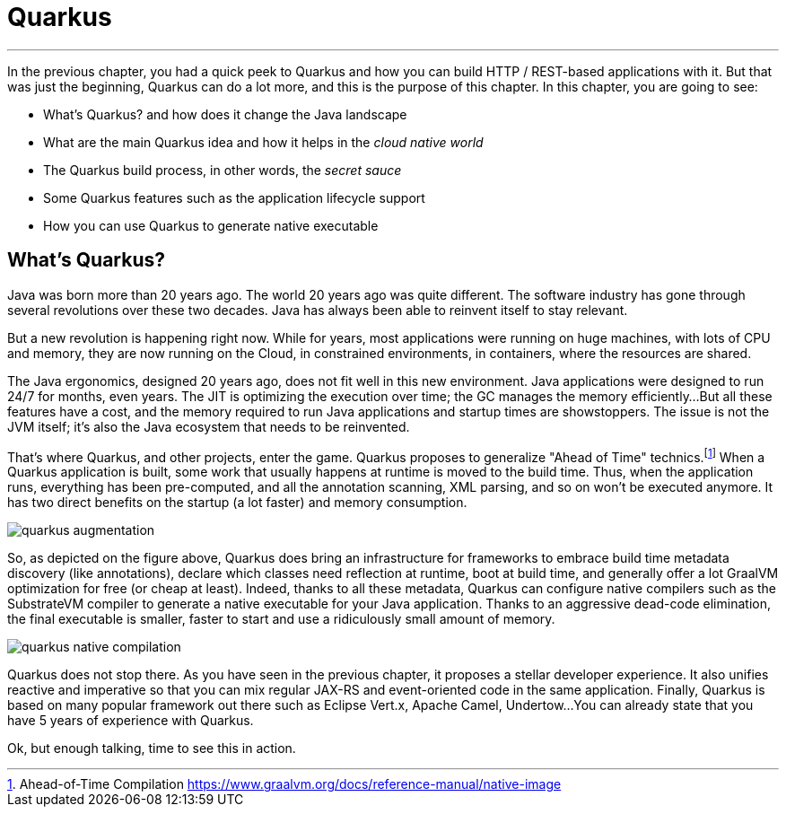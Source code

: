 [[quarkus]]
= Quarkus

'''

In the previous chapter, you had a quick peek to Quarkus and how you can build HTTP / REST-based applications with it.
But that was just the beginning, Quarkus can do a lot more, and this is the purpose of this chapter.
In this chapter, you are going to see:

* What's Quarkus? and how does it change the Java landscape
* What are the main Quarkus idea and how it helps in the _cloud native world_
* The Quarkus build process, in other words, the _secret sauce_
* Some Quarkus features such as the application lifecycle support
* How you can use Quarkus to generate native executable

== What's Quarkus?

Java was born more than 20 years ago.
The world 20 years ago was quite different.
The software industry has gone through several revolutions over these two decades.
Java has always been able to reinvent itself to stay relevant.

But a new revolution is happening right now.
While for years, most applications were running on huge machines, with lots of CPU and memory, they are now running on the Cloud, in constrained environments, in containers, where the resources are shared.

The Java ergonomics, designed 20 years ago, does not fit well in this new environment.
Java applications were designed to run 24/7 for months, even years.
The JIT is optimizing the execution over time; the GC manages the memory efficiently...
But all these features have a cost, and the memory required to run Java applications and startup times are showstoppers.
The issue is not the JVM itself; it's also the Java ecosystem that needs to be reinvented.

That's where Quarkus, and other projects, enter the game.
Quarkus proposes to generalize "Ahead of Time" technics.footnote:[Ahead-of-Time Compilation https://www.graalvm.org/docs/reference-manual/native-image]
When a Quarkus application is built, some work that usually happens at runtime is moved to the build time.
Thus, when the application runs, everything has been pre-computed, and all the annotation scanning, XML parsing, and so on won't be executed anymore.
It has two direct benefits on the startup (a lot faster) and memory consumption.

image::quarkus-augmentation.png[]

So, as depicted on the figure above, Quarkus does bring an infrastructure for frameworks to embrace build time metadata discovery (like annotations), declare which classes need reflection at runtime, boot at build time, and generally offer a lot GraalVM optimization for free (or cheap at least).
Indeed, thanks to all these metadata, Quarkus can configure native compilers such as the SubstrateVM compiler to generate a native executable for your Java application.
Thanks to an aggressive dead-code elimination, the final executable is smaller, faster to start and use a ridiculously small amount of memory.

image::quarkus-native-compilation.png[]

Quarkus does not stop there.
As you have seen in the previous chapter, it proposes a stellar developer experience.
It also unifies reactive and imperative so that you can mix regular JAX-RS and event-oriented code in the same application.
Finally, Quarkus is based on many popular framework out there such as Eclipse Vert.x, Apache Camel, Undertow...
You can already state that you have 5 years of experience with Quarkus.

Ok, but enough talking, time to see this in action.



